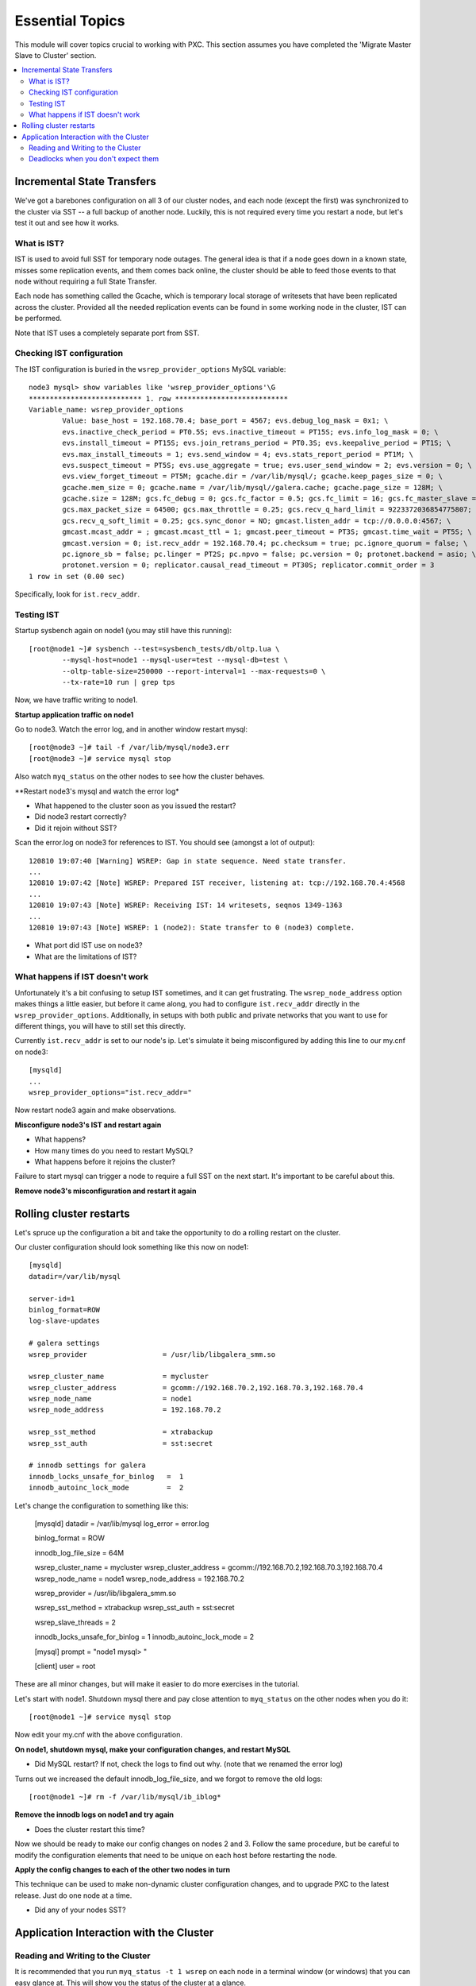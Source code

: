 Essential Topics
=========================================

This module will cover topics crucial to working with PXC.  This section assumes you have completed the 'Migrate Master Slave to Cluster' section.

.. contents:: 
   :backlinks: entry
   :local:


Incremental State Transfers
-----------------------------

We've got a barebones configuration on all 3 of our cluster nodes, and each node (except the first) was synchronized to the cluster via SST -- a full backup of another node.  Luckily, this is not required every time you restart a node, but let's test it out and see how it works.  

What is IST?
~~~~~~~~~~~~~~~~~~~~~~~~~

IST is used to avoid full SST for temporary node outages.  The general idea is that if a node goes down in a known state, misses some replication events, and them comes back online, the cluster should be able to feed those events to that node without requiring a full State Transfer.  

Each node has something called the Gcache, which is temporary local storage of writesets that have been replicated across the cluster.  Provided all the needed replication events can be found in some working node in the cluster, IST can be performed.  

Note that IST uses a completely separate port from SST.  

Checking IST configuration
~~~~~~~~~~~~~~~~~~~~~~~~~

The IST configuration is buried in the ``wsrep_provider_options`` MySQL variable::

	node3 mysql> show variables like 'wsrep_provider_options'\G
	*************************** 1. row ***************************
	Variable_name: wsrep_provider_options
	        Value: base_host = 192.168.70.4; base_port = 4567; evs.debug_log_mask = 0x1; \
		evs.inactive_check_period = PT0.5S; evs.inactive_timeout = PT15S; evs.info_log_mask = 0; \
		evs.install_timeout = PT15S; evs.join_retrans_period = PT0.3S; evs.keepalive_period = PT1S; \ 
		evs.max_install_timeouts = 1; evs.send_window = 4; evs.stats_report_period = PT1M; \
		evs.suspect_timeout = PT5S; evs.use_aggregate = true; evs.user_send_window = 2; evs.version = 0; \
		evs.view_forget_timeout = PT5M; gcache.dir = /var/lib/mysql/; gcache.keep_pages_size = 0; \
		gcache.mem_size = 0; gcache.name = /var/lib/mysql//galera.cache; gcache.page_size = 128M; \
		gcache.size = 128M; gcs.fc_debug = 0; gcs.fc_factor = 0.5; gcs.fc_limit = 16; gcs.fc_master_slave = NO; \
		gcs.max_packet_size = 64500; gcs.max_throttle = 0.25; gcs.recv_q_hard_limit = 9223372036854775807; \
		gcs.recv_q_soft_limit = 0.25; gcs.sync_donor = NO; gmcast.listen_addr = tcp://0.0.0.0:4567; \ 
		gmcast.mcast_addr = ; gmcast.mcast_ttl = 1; gmcast.peer_timeout = PT3S; gmcast.time_wait = PT5S; \ 
		gmcast.version = 0; ist.recv_addr = 192.168.70.4; pc.checksum = true; pc.ignore_quorum = false; \ 
		pc.ignore_sb = false; pc.linger = PT2S; pc.npvo = false; pc.version = 0; protonet.backend = asio; \ 
		protonet.version = 0; replicator.causal_read_timeout = PT30S; replicator.commit_order = 3
	1 row in set (0.00 sec)

Specifically, look for ``ist.recv_addr``.


Testing IST
~~~~~~~~~~~~~~~~~~~~~~~~~

Startup sysbench again on node1 (you may still have this running)::

	[root@node1 ~]# sysbench --test=sysbench_tests/db/oltp.lua \
		--mysql-host=node1 --mysql-user=test --mysql-db=test \
		--oltp-table-size=250000 --report-interval=1 --max-requests=0 \
		--tx-rate=10 run | grep tps

Now, we have traffic writing to node1.  

**Startup application traffic on node1**

Go to node3.  Watch the error log, and in another window restart mysql::

	[root@node3 ~]# tail -f /var/lib/mysql/node3.err 
	[root@node3 ~]# service mysql stop

Also watch ``myq_status`` on the other nodes to see how the cluster behaves.

**Restart node3's mysql and watch the error log*

- What happened to the cluster soon as you issued the restart?
- Did node3 restart correctly?
- Did it rejoin without SST?

Scan the error.log on node3 for references to IST.  You should see (amongst a lot of output)::

	120810 19:07:40 [Warning] WSREP: Gap in state sequence. Need state transfer.
	...
	120810 19:07:42 [Note] WSREP: Prepared IST receiver, listening at: tcp://192.168.70.4:4568
	...
	120810 19:07:43 [Note] WSREP: Receiving IST: 14 writesets, seqnos 1349-1363
	...
	120810 19:07:43 [Note] WSREP: 1 (node2): State transfer to 0 (node3) complete.

- What port did IST use on node3?
- What are the limitations of IST?


What happens if IST doesn't work
~~~~~~~~~~~~~~~~~~~~~~~~~~~~~~~~~~

Unfortunately it's a bit confusing to setup IST sometimes, and it can get frustrating.  The ``wsrep_node_address`` option makes things a little easier, but before it came along, you had to configure ``ist.recv_addr`` directly in the ``wsrep_provider_options``.  Additionally, in setups with both public and private networks that you want to use for different things, you will have to still set this directly.  

Currently ``ist.recv_addr`` is set to our node's ip.  Let's simulate it being misconfigured by adding this line to our my.cnf on node3::

	[mysqld]
	...
	wsrep_provider_options="ist.recv_addr="

Now restart node3 again and make observations.

**Misconfigure node3's IST and restart again**

- What happens?
- How many times do you need to restart MySQL?
- What happens before it rejoins the cluster?

Failure to start mysql can trigger a node to require a full SST on the next start.  It's important to be careful about this.

**Remove node3's misconfiguration and restart it again**



Rolling cluster restarts
----------------------------------------

Let's spruce up the configuration a bit and take the opportunity to do a rolling restart on the cluster.  

Our cluster configuration should look something like this now on node1::

	[mysqld]
	datadir=/var/lib/mysql

	server-id=1
	binlog_format=ROW
	log-slave-updates

	# galera settings
	wsrep_provider                  = /usr/lib/libgalera_smm.so

	wsrep_cluster_name              = mycluster
	wsrep_cluster_address           = gcomm://192.168.70.2,192.168.70.3,192.168.70.4
	wsrep_node_name                 = node1
	wsrep_node_address              = 192.168.70.2

	wsrep_sst_method                = xtrabackup
	wsrep_sst_auth                  = sst:secret

	# innodb settings for galera
	innodb_locks_unsafe_for_binlog   =  1
	innodb_autoinc_lock_mode         =  2


Let's change the configuration to something like this:

	[mysqld]
	datadir                         = /var/lib/mysql
	log_error                       = error.log
	
	binlog_format                   = ROW
	
	innodb_log_file_size            = 64M
	
	wsrep_cluster_name              = mycluster
	wsrep_cluster_address           = gcomm://192.168.70.2,192.168.70.3,192.168.70.4
	wsrep_node_name                 = node1
	wsrep_node_address              = 192.168.70.2
	
	wsrep_provider                  = /usr/lib/libgalera_smm.so
	
	wsrep_sst_method                = xtrabackup
	wsrep_sst_auth                  = sst:secret
	
	wsrep_slave_threads             = 2
	
	innodb_locks_unsafe_for_binlog  = 1
	innodb_autoinc_lock_mode        = 2
	
	[mysql]
	prompt                          = "node1 mysql> "
	
	[client]
	user                            = root

These are all minor changes, but will make it easier to do more exercises in the tutorial.  

Let's start with node1.  Shutdown mysql there and pay close attention to ``myq_status`` on the other nodes when you do it::

	[root@node1 ~]# service mysql stop

Now edit your my.cnf with the above configuration.

**On node1, shutdown mysql, make your configuration changes, and restart MySQL**

- Did MySQL restart?  If not, check the logs to find out why. (note that we renamed the error log)

Turns out we increased the default innodb_log_file_size, and we forgot to remove the old logs::

	[root@node1 ~]# rm -f /var/lib/mysql/ib_iblog*

**Remove the innodb logs on node1 and try again**

- Does the cluster restart this time?

Now we should be ready to make our config changes on nodes 2 and 3.  Follow the same procedure, but be careful to modify the configuration elements that need to be unique on each host before restarting the node.

**Apply the config changes to each of the other two nodes in turn**

This technique can be used to make non-dynamic cluster configuration changes, and to upgrade PXC to the latest release.  Just do one node at a time.  

- Did any of your nodes SST?



Application Interaction with the Cluster
----------------------------------------

Reading and Writing to the Cluster
~~~~~~~~~~~~~~~~~~~~~~~~~~~~~~~~~~~~~

It is recommended that you run ``myq_status -t 1 wsrep`` on each node in a terminal window (or windows) that you can easy glance at.  This will show you the status of the cluster at a glance.  

Pick a node (any node) and create a new table in the ``test`` schema::

	node2 mysql> create table test.autoinc ( i int unsigned not null auto_increment primary key, j varchar(32) );
	Query OK, 0 rows affected (0.02 sec)

	node2 mysql> show create table test.autoinc\G
	*************************** 1. row ***************************
	       Table: autoinc
	Create Table: CREATE TABLE `autoinc` (
	  `i` int(10) unsigned NOT NULL AUTO_INCREMENT,
	  `j` varchar(32) DEFAULT NULL,
	  PRIMARY KEY (`i`)

Now, let's insert some data into this table::

	node2 mysql> insert into test.autoinc (j) values ('node2' );
	Query OK, 1 row affected (0.00 sec)

	node2 mysql> insert into test.autoinc (j) values ('node2' );
	Query OK, 1 row affected (0.01 sec)

	node2 mysql> insert into test.autoinc (j) values ('node2' );
	Query OK, 1 row affected (0.00 sec)

Now select all the data in the table::

	node2 mysql> select * from test.autoinc

**Create the test.autoinc table on node2, insert some rows, and check the data**
	
- Does anything strike you as odd about the rows?
- What happens if you do the inserts on each node in order?

**Experiment with the inserts and pay special attention to the autoincrement column**

- How would the default autoincrement behavior affect your application?

*Information about how to modify this behavior is later in the tutorial* 


Deadlocks when you don't expect them
~~~~~~~~~~~~~~~~~~~~~~~~~~~~~~~~~~~~~

One of the things to be aware of with using PXC is that there can be rollbacks issued by the server on COMMIT (and other unexpected parts of transactions), which cannot happen in standard single-node Innodb.

To illustrate this, open a mysql session on two nodes and follow these steps carefully::

	node1 mysql> set autocommit=off;
	node1 mysql> select * from test.autoinc;
	node1 mysql> update test.autoinc set j="node1" where i = 1;

**NOTE**: you may need to select another row.  Just be sure you always select a row that exists and has a value that your UPDATE will actually *change*.

We now have an open transaction on node1 with a lock on a single row.  If we run ``SHOW ENGINE INNODB STATUS\G``, we can see the transaction open with a record lock::

	------------
	TRANSACTIONS
	------------
	...
	---TRANSACTION 83B, ACTIVE 50 sec
	2 lock struct(s), heap size 376, 1 row lock(s), undo log entries 1
	MySQL thread id 3972, OS thread handle 0x7fddb84e0700, query id 16408 localhost root sleeping
	show engine innodb status
	Trx read view will not see trx with id >= 83C, sees < 83C
	TABLE LOCK table `test`.`autoinc` trx id 83B lock mode IX
	RECORD LOCKS space id 0 page no 823 n bits 72 index `PRIMARY` of table `test`.`autoinc` trx id 83B lock_mode X locks rec but not gap

**Open a non-autocommit transaction on node1 and update a row in the test.autoinc table, but do not commit**


While the transaction is still open, go try to modify the row on another node::

	node3 mysql> set autocommit=off;
	node3 mysql> select * from test.autoinc;
	node3 mysql> update test.autoinc set j="node3" where i=1;
	node3 mysql> commit;

**Do the same thing on node3, but set j to a different value, and commit**

- Does the transaction succeed?
- What is the value of that record on node3?  Was it set correctly?

This commit succeeded!  On standard Innodb, this should have blocked waiting for the row lock to be released by the first transaction.  Let's go back and see what happens if we try to commit on node1::

	node1 mysql> commit;

**Commit on node1**

- What happens on node1?
- What is the value of j in the row on node1?

We get a deadlock on node1, in spite of it being the first transaction to open a record lock.  

- Retry these steps, but instead of a ``commit`` on node1, do another select.  What is the result?
- Retry these steps, but instead of two separate nodes, execute them in different sessions on the same node.  What is the result?
- Imagine this is your production environment and you are seeing these deadlocks.  How would you troubleshoot this?
- Does the deadlock show up in ``SHOW ENGINE INNODB STATUS``?

**Experiment further with this behavior until you understand it**




